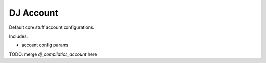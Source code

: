 DJ Account
==========

Default core stuff account configurations.

Includes:

* account config params


TODO: merge `dj_compilation_account` here
